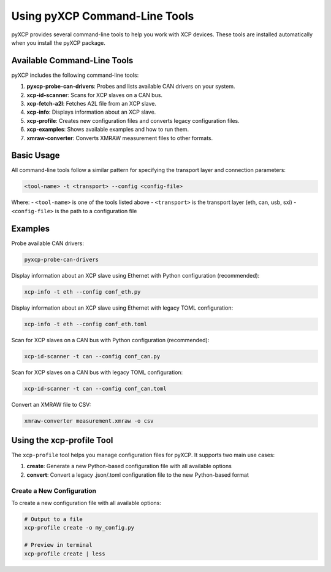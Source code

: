 Using pyXCP Command-Line Tools
==============================

pyXCP provides several command-line tools to help you work with XCP
devices. These tools are installed automatically when you install the
pyXCP package.

Available Command-Line Tools
----------------------------

pyXCP includes the following command-line tools:

1. **pyxcp-probe-can-drivers**: Probes and lists available CAN drivers
   on your system.
2. **xcp-id-scanner**: Scans for XCP slaves on a CAN bus.
3. **xcp-fetch-a2l**: Fetches A2L file from an XCP slave.
4. **xcp-info**: Displays information about an XCP slave.
5. **xcp-profile**: Creates new configuration files and converts legacy
   configuration files.
6. **xcp-examples**: Shows available examples and how to run them.
7. **xmraw-converter**: Converts XMRAW measurement files to other
   formats.

Basic Usage
-----------

All command-line tools follow a similar pattern for specifying the
transport layer and connection parameters:

.. code:: bash

   <tool-name> -t <transport> --config <config-file>

Where: - ``<tool-name>`` is one of the tools listed above -
``<transport>`` is the transport layer (eth, can, usb, sxi) -
``<config-file>`` is the path to a configuration file

Examples
--------

Probe available CAN drivers:

.. code:: bash

   pyxcp-probe-can-drivers

Display information about an XCP slave using Ethernet with Python
configuration (recommended):

.. code:: bash

   xcp-info -t eth --config conf_eth.py

Display information about an XCP slave using Ethernet with legacy TOML
configuration:

.. code:: bash

   xcp-info -t eth --config conf_eth.toml

Scan for XCP slaves on a CAN bus with Python configuration
(recommended):

.. code:: bash

   xcp-id-scanner -t can --config conf_can.py

Scan for XCP slaves on a CAN bus with legacy TOML configuration:

.. code:: bash

   xcp-id-scanner -t can --config conf_can.toml

Convert an XMRAW file to CSV:

.. code:: bash

   xmraw-converter measurement.xmraw -o csv

Using the xcp-profile Tool
--------------------------

The ``xcp-profile`` tool helps you manage configuration files for pyXCP.
It supports two main use cases:

1. **create**: Generate a new Python-based configuration file with all
   available options
2. **convert**: Convert a legacy .json/.toml configuration file to the
   new Python-based format

Create a New Configuration
~~~~~~~~~~~~~~~~~~~~~~~~~~

To create a new configuration file with all available options:

.. code:: bash

   # Output to a file
   xcp-profile create -o my_config.py

   # Preview in terminal
   xcp-profile create | less
